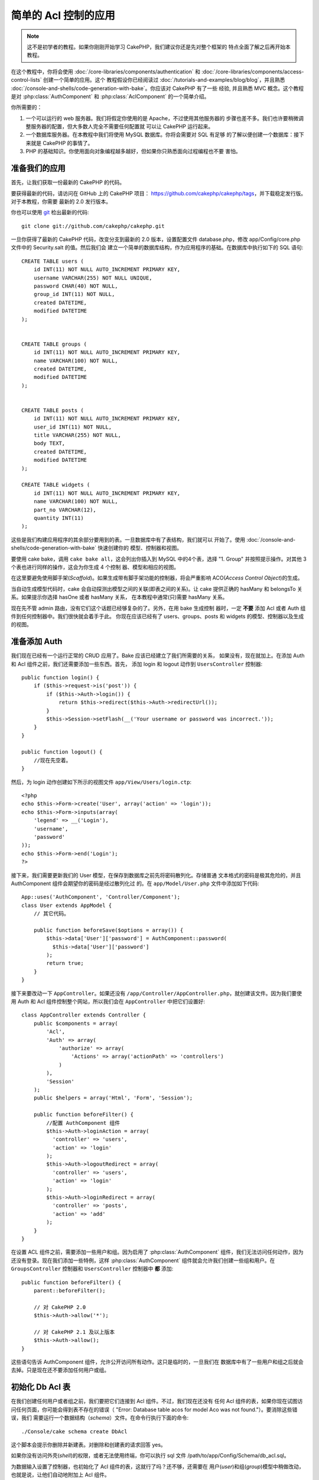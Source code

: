 简单的 Acl 控制的应用
###########################################

.. note::

    这不是初学者的教程。如果你刚刚开始学习 CakePHP，我们建议你还是先对整个框架的
    特点全面了解之后再开始本教程。


在这个教程中，你将会使用 :doc:`/core-libraries/components/authentication` 和
:doc:`/core-libraries/components/access-control-lists` 创建一个简单的应用。这个
教程假设你已经阅读过 :doc:`/tutorials-and-examples/blog/blog`，并且熟悉
:doc:`/console-and-shells/code-generation-with-bake`。你应该对 CakePHP 有了一些
经验, 并且熟悉 MVC 概念。这个教程是对 :php:class:`AuthComponent` 和
:php:class:`AclComponent` 的一个简单介绍。

你所需要的：


#. 一个可以运行的 web 服务器。我们将假定你使用的是 Apache，不过使用其他服务器的
   步骤也差不多。我们也许要稍微调整服务器的配置，但大多数人完全不需要任何配置就
   可以让 CakePHP 运行起来。
#. 一个数据库服务器。在本教程中我们将使用 MySQL 数据库。你将会需要对 SQL 有足够
   的了解以便创建一个数据库：接下来就是 CakePHP 的事情了。
#. PHP 的基础知识。你使用面向对象编程越多越好，但如果你只熟悉面向过程编程也不要
   害怕。

准备我们的应用
=========================

首先，让我们获取一份最新的 CakePHP 的代码。

要获得最新的代码，请访问在 GitHub 上的 CakePHP 项目：
https://github.com/cakephp/cakephp/tags，并下载稳定发行版。对于本教程，你需要
最新的 2.0 发行版本。


你也可以使用 `git <https://git-scm.com/>`_ 检出最新的代码::

    git clone git://github.com/cakephp/cakephp.git

一旦你获得了最新的 CakePHP 代码，改变分支到最新的 2.0 版本，设置配置文件
database.php，修改 app/Config/core.php 文件中的 Security.salt 的值。然后我们会
建立一个简单的数据库结构，作为应用程序的基础。在数据库中执行如下的 SQL 语句::

   CREATE TABLE users (
       id INT(11) NOT NULL AUTO_INCREMENT PRIMARY KEY,
       username VARCHAR(255) NOT NULL UNIQUE,
       password CHAR(40) NOT NULL,
       group_id INT(11) NOT NULL,
       created DATETIME,
       modified DATETIME
   );


   CREATE TABLE groups (
       id INT(11) NOT NULL AUTO_INCREMENT PRIMARY KEY,
       name VARCHAR(100) NOT NULL,
       created DATETIME,
       modified DATETIME
   );


   CREATE TABLE posts (
       id INT(11) NOT NULL AUTO_INCREMENT PRIMARY KEY,
       user_id INT(11) NOT NULL,
       title VARCHAR(255) NOT NULL,
       body TEXT,
       created DATETIME,
       modified DATETIME
   );

   CREATE TABLE widgets (
       id INT(11) NOT NULL AUTO_INCREMENT PRIMARY KEY,
       name VARCHAR(100) NOT NULL,
       part_no VARCHAR(12),
       quantity INT(11)
   );

这些是我们构建应用程序的其余部分要用到的表。一旦数据库中有了表结构，我们就可以
开始了。使用 :doc:`/console-and-shells/code-generation-with-bake` 快速创建你的
模型、控制器和视图。

要使用 cake bake，调用 ``cake bake all``，这会列出你插入到 MySQL 中的4个表，选择
"1. Group" 并按照提示操作。对其他 3 个表也进行同样的操作，这会为你生成 4 个控制
器、模型和相应的视图。

在这里要避免使用脚手架(*Scaffold*)。如果生成带有脚手架功能的控制器，将会严重影响
ACO(*Access Control Object*)的生成。

当自动生成模型代码时，cake 会自动探测出模型之间的关联(即表之间的关系)。让 cake
提供正确的 hasMany 和 belongsTo 关系。如果提示你选择 hasOne 或者 hasMany 关系，
在本教程中通常(只)需要 hasMany 关系。

现在先不管 admin 路由，没有它们这个话题已经够复杂的了。另外，在用 bake 生成控制
器时，一定 **不要** 添加 Acl 或者 Auth 组件到任何控制器中。我们很快就会着手于此。
你现在应该已经有了 users、groups、posts 和 widgets 的模型、控制器以及生成的视图。

准备添加 Auth
=====================

我们现在已经有一个运行正常的 CRUD 应用了。Bake 应该已经建立了我们所需要的关系，
如果没有，现在就加上。在添加 Auth 和 Acl 组件之前，我们还需要添加一些东西。首先，
添加 login 和 logout 动作到 ``UsersController`` 控制器::

    public function login() {
        if ($this->request->is('post')) {
            if ($this->Auth->login()) {
                return $this->redirect($this->Auth->redirectUrl());
            }
            $this->Session->setFlash(__('Your username or password was incorrect.'));
        }
    }

    public function logout() {
        //现在先空着。
    }

然后，为 login 动作创建如下所示的视图文件 ``app/View/Users/login.ctp``::

    <?php
    echo $this->Form->create('User', array('action' => 'login'));
    echo $this->Form->inputs(array(
        'legend' => __('Login'),
        'username',
        'password'
    ));
    echo $this->Form->end('Login');
    ?>

接下来，我们需要更新我们的 User 模型，在保存到数据库之前先将密码散列化。存储普通
文本格式的密码是极其危险的，并且 AuthComponent 组件会期望你的密码是经过散列化过
的。在 ``app/Model/User.php`` 文件中添加如下代码::

    App::uses('AuthComponent', 'Controller/Component');
    class User extends AppModel {
        // 其它代码。

        public function beforeSave($options = array()) {
            $this->data['User']['password'] = AuthComponent::password(
              $this->data['User']['password']
            );
            return true;
        }
    }

接下来要改动一下 ``AppController``。如果还没有
``/app/Controller/AppController.php``，就创建该文件。因为我们要使用 Auth 和 Acl
组件控制整个网站，所以我们会在 ``AppController`` 中把它们设置好::

    class AppController extends Controller {
        public $components = array(
            'Acl',
            'Auth' => array(
                'authorize' => array(
                    'Actions' => array('actionPath' => 'controllers')
                )
            ),
            'Session'
        );
        public $helpers = array('Html', 'Form', 'Session');

        public function beforeFilter() {
            //配置 AuthComponent 组件
            $this->Auth->loginAction = array(
              'controller' => 'users',
              'action' => 'login'
            );
            $this->Auth->logoutRedirect = array(
              'controller' => 'users',
              'action' => 'login'
            );
            $this->Auth->loginRedirect = array(
              'controller' => 'posts',
              'action' => 'add'
            );
        }
    }

在设置 ACL 组件之前，需要添加一些用户和组。因为启用了 :php:class:`AuthComponent`
组件，我们无法访问任何动作，因为还没有登录。现在我们添加一些特例，这样
:php:class:`AuthComponent` 组件就会允许我们创建一些组和用户。在
``GroupsController`` 控制器和 ``UsersController`` 控制器中 **都** 添加::

    public function beforeFilter() {
        parent::beforeFilter();

        // 对 CakePHP 2.0
        $this->Auth->allow('*');

        // 对 CakePHP 2.1 及以上版本
        $this->Auth->allow();
    }

这些语句告诉 AuthComponent 组件，允许公开访问所有动作。这只是临时的，一旦我们在
数据库中有了一些用户和组之后就会去掉。只是现在还不要添加任何用户或组。

初始化 Db Acl 表
============================

在我们创建任何用户或者组之前，我们要把它们连接到 Acl 组件。不过，我们现在还没有
任何 Acl 组件的表，如果你现在试图访问任何页面，你可能会得到表不存在的错误（
"Error: Database table acos for model Aco was not found."）。要消除这些错误，我们
需要运行一个数据结构（*schema*）文件。在命令行执行下面的命令::

    ./Console/cake schema create DbAcl

这个脚本会提示你删除并新建表。对删除和创建表的请求回答 yes。

如果你没有访问外壳(*shell*)的权限，或者无法使用终端，你可以执行 sql 文件
/path/to/app/Config/Schema/db\_acl.sql。

为数据输入设置了控制器，也初始化了 Acl 组件的表，这就行了吗？还不够，还需要在
用户(*user*)和组(*group*)模型中稍做改动，也就是说，让他们自动地附加上 Acl 组件。

作为请求者
===================

为了让 Auth 组件和 Acl 组件正常工作，我们需要将用户(*users*)表和组(*groups*)表同
Acl 组件的表中的记录进行关联。为此需要用到 ``AclBehavior`` 行为。``AclBehavior``
允许将模型自动连接到 Acl 组件的表。使用它需要在模型中实现 ``parentNode()`` 方法。
在 ``User`` 模型中添加如下代码::

    class User extends AppModel {
        public $belongsTo = array('Group');
        public $actsAs = array('Acl' => array('type' => 'requester'));

        public function parentNode() {
            if (!$this->id && empty($this->data)) {
                return null;
            }
            if (isset($this->data['User']['group_id'])) {
                $groupId = $this->data['User']['group_id'];
            } else {
                $groupId = $this->field('group_id');
            }
            if (!$groupId) {
                return null;
            }
            return array('Group' => array('id' => $groupId));
        }
    }

然后在 ``Group`` 模型中添加如下代码::

    class Group extends AppModel {
        public $actsAs = array('Acl' => array('type' => 'requester'));

        public function parentNode() {
            return null;
        }
    }

我们所做的，就是将 ``Group`` 和 ``User`` 模型与 Acl 组件联系起来，并告诉 CakePHP
每次你创建一个用户(*User*)或组(*Group*)的同时也要在 ``aros`` 表中创建一条记录。
这使得 Acl 的管理轻而易举，因为 ARO 透明地与 ``users`` 和 ``groups`` 表绑定在
一起了。所以，每次创建或者删除一个用户/组的同时，Aro 表也会更新。

我们的控制器和模型已经可以添加一些初始数据了，而且我们的 ``Group`` 和 ``User``
模型已经绑定到 Acl 组件的表了。所以可以浏览 http://example.com/groups/add 和
http://example.com/users/add，使用自动生成的表单添加一些组和用户。我添加了这些组：

-  administrators
-  managers
-  users

我同时也在每个组中创建了一个用户，这样每个不同访问权限组都有一个用户，用于之后的
测试。(把这些组和用户)全部记录下来，或者选用简单的密码，以免忘记。如果在 MySQL
提示符后运行 ``SELECT * FROM aros;``，应该可以看到象下面这样的记录::

    +----+-----------+-------+-------------+-------+------+------+
    | id | parent_id | model | foreign_key | alias | lft  | rght |
    +----+-----------+-------+-------------+-------+------+------+
    |  1 |      NULL | Group |           1 | NULL  |    1 |    4 |
    |  2 |      NULL | Group |           2 | NULL  |    5 |    8 |
    |  3 |      NULL | Group |           3 | NULL  |    9 |   12 |
    |  4 |         1 | User  |           1 | NULL  |    2 |    3 |
    |  5 |         2 | User  |           2 | NULL  |    6 |    7 |
    |  6 |         3 | User  |           3 | NULL  |   10 |   11 |
    +----+-----------+-------+-------------+-------+------+------+
    6 rows in set (0.00 sec)

这告诉我们已经有了 3 个组和 3 个用户。用户嵌套在组中，这样我们就可以按组或者按
用户设置权限。

只按组的 ACL
--------------

如果我们要简单一些，只按组设置的权限，需要在 ``User`` 模型中实现 ``bindNode()``
方法::

    public function bindNode($user) {
        return array('model' => 'Group', 'foreign_key' => $user['User']['group_id']);
    }

然后修改 ``User`` 模型的 ``actsAs`` 变量，禁用 requester 指令::

    public $actsAs = array('Acl' => array('type' => 'requester', 'enabled' => false));

这两处改动会告诉 ACL 忽略检查 ``User`` Aro，而只检查 ``Group`` Aro's。这样也避免
了对 afterSave 回调的调用。

注意：每个用户都需要设置 ``group_id`` 才行。

现在 ``aros`` 表会是这样::

    +----+-----------+-------+-------------+-------+------+------+
    | id | parent_id | model | foreign_key | alias | lft  | rght |
    +----+-----------+-------+-------------+-------+------+------+
    |  1 |      NULL | Group |           1 | NULL  |    1 |    2 |
    |  2 |      NULL | Group |           2 | NULL  |    3 |    4 |
    |  3 |      NULL | Group |           3 | NULL  |    5 |    6 |
    +----+-----------+-------+-------------+-------+------+------+
    3 rows in set (0.00 sec)

注意：如果你到这里一直跟随此教程，你需要删除你的表，包括 ``aros``，``groups`` 和
``users``，然后从头重新创建组和用户，才能得到上面的 ``aros`` 表。

创建 ACO (Access Control Objects)
======================================

现在我们已经有了用户和组(aro)，我们可以开始把现有的控制器输入到 Acl 中，并对组和
用户设置权限，并启用登录/登出。

我们的 ARO 会在新建户和组的时候自动创建。有没有什么办法从控制器和动作来自动创建
ACO？可惜 CakePHP 的核心没有这样的魔法。不过核心类提供了一些方法来手动创建 ACO。
你可以通过 Acl 外壳程序或者 ``AclComponent`` 组件创建 ACO。从外壳程序创建 Aco::

    ./Console/cake acl create aco root controllers

而使用 AclComponent 组件就是::

    $this->Acl->Aco->create(array('parent_id' => null, 'alias' => 'controllers'));
    $this->Acl->Aco->save();

上面两个例子都会创建 'root' 或者顶层 ACO，会叫做 'controllers' 。这个根(*root*)
节点的目的，是为了在整个应用程序的范围内更容易地允许/拒绝访问，并且允许把 Acl
组件用于和控制器/动作无关的目的，比如检查模型记录的访问权限。既然我们要使用全局
的根(*root*) ACO，我们要略微修改 ``AuthComponent`` 组件的配置。``AuthComponent``
组件需要知道这个根节点的存在，这样当进行 ACL 检查的时候，它可以在查找控制器/动作
时使用正确的节点路径。在 ``AppController`` 中确保 ``$components`` 数组中包含先前
定义的 ``actionPath``::

    class AppController extends Controller {
        public $components = array(
            'Acl',
            'Auth' => array(
                'authorize' => array(
                    'Actions' => array('actionPath' => 'controllers')
                )
            ),
            'Session'
        );

本教程在 :doc:`part-two` 中继续。


.. meta::
    :title lang=zh: Simple Acl controlled Application
    :keywords lang=zh: core libraries,auto increment,object oriented programming,database schema,sql statements,php class,stable release,code generation,database server,server configuration,reins,access control,shells,mvc,authentication,web server,cakephp,servers,checkout,apache
